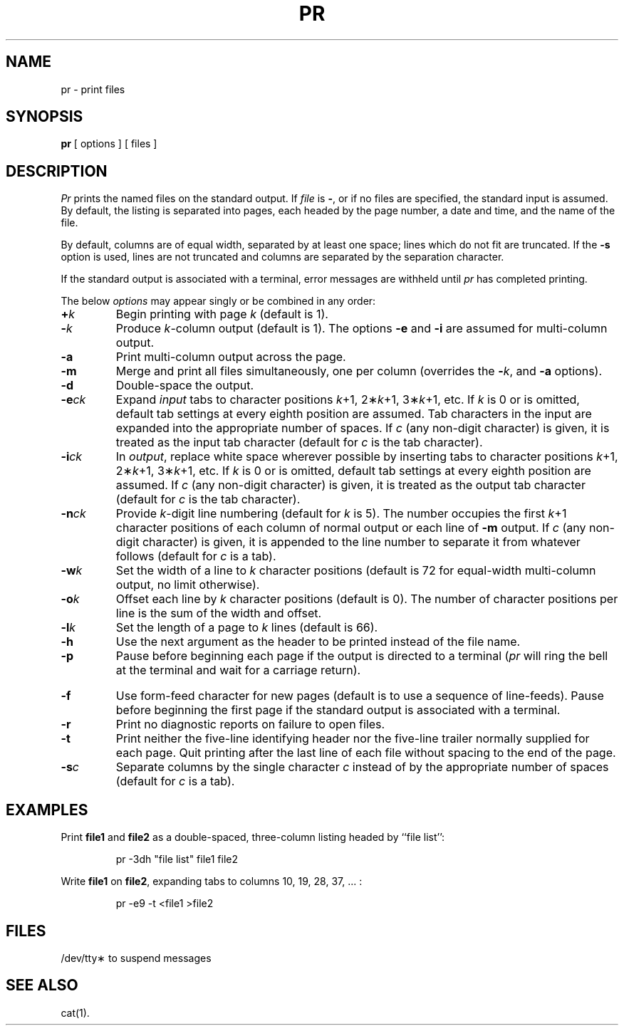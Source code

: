 .TH PR 1
.SH NAME
pr \- print files
.SH SYNOPSIS
.B pr
[ options ]
[ files ]
.SH DESCRIPTION
.I Pr\^
prints the named files on the standard output.
If
.I file\^
is
.BR \- ,
or if no files are specified, the standard input is assumed.
By default, the listing is separated into pages,
each headed by the page number, a date and time, and
the name of the file.
.PP
By default, columns are of equal width, separated
by at least one space; lines which do not fit are
truncated. If the
.B \-s
option is used, lines are not truncated
and columns are separated by the separation character.
.PP
If the standard output is associated with
a terminal, error messages are withheld
until
.I pr\^
has completed printing.
.PP
The below \fIoptions\fP may appear singly or be combined in any order:
.TP
.BI + k\^
Begin printing with page
.I k\^
(default is 1).
.TP
.BI \- k\^
Produce
.IR k -column
output (default is 1).
The options
.B \-e
and
.B \-i
are assumed for multi-column output.
.TP
.B \-a
Print multi-column output across the page.
.TP
.B \-m
Merge and print all files simultaneously,
one per column (overrides the \f3\-\fP\fIk\fP,
and
.B \-a
options).
.TP
.B \-d
Double-space the output.
.TP
.BI \-e ck\^
Expand
.I input\^
tabs to character positions
.IR k "+1, 2\(**" k "+1, 3\(**" k +1,
etc.
If
.I k\^
is 0 or is omitted, default tab settings
at every eighth position are assumed.
Tab characters in the input are expanded
into the appropriate number of spaces.
If
.I c\^
(any non-digit character)
is given, it is treated as the input tab character
(default for
.I c\^
is the tab character).
.TP
.BI \-i ck\^
In
.IR output ,
replace white space wherever possible by inserting tabs
to character positions
.IR k "+1, 2\(**" k "+1, 3\(**" k +1,
etc.
If
.I k\^
is 0 or is omitted, default tab settings
at every eighth position are assumed.
If
.I c\^
(any non-digit character)
is given, it is treated as the output tab character
(default for
.I c\^
is the tab character).
.TP
.BI \-n ck\^
Provide
.IR k -digit
line numbering (default for
.I k\^
is 5).
The number occupies the first
.IR k +1
character positions of each column of normal output
or each line of
.B \-m
output.
If
.I c\^
(any non-digit character) is given,
it is appended to the line number to separate
it from whatever follows (default for
.I c\^
is a tab).
.TP
.BI \-w k\^
Set the width of a line to
.I k\^
character positions
(default is 72 for equal-width multi-column
output, no limit otherwise).
.TP
.BI \-o k\^
Offset each line by
.I k\^
character positions (default is 0).
The number of character positions
per line is the sum of the width and offset.
.TP
.BI \-l k\^
Set the length of a page to
.I k\^
lines (default is 66).
.TP
.B \-h
Use the next argument as the header to be printed
instead of the file name.
.TP
.B \-p
Pause before beginning each page if the
output is directed to a terminal
.RI ( pr\^
will ring the bell at the terminal and
wait for a carriage return).
.bp
.TP
.B \-f
Use form-feed character for new pages
(default is to use a sequence of line-feeds).
Pause before beginning the first page if
the standard output is associated with a terminal.
.TP
.B \-r
Print no diagnostic reports on failure to open files.
.TP
.B \-t
Print neither the five-line identifying
header nor the five-line trailer normally
supplied for each page.
Quit printing after the last line of each file
without spacing to the end of the page.
.TP
.BI \-s c\^
Separate columns by the single character
.I c\^
instead of by the appropriate number
of spaces (default for
.I c\^
is a tab).
.SH EXAMPLES
Print
.B file1
and
.B file2
as a double-spaced, three-column listing
headed by ``file list'':
.PP
.RS
pr \|\-3dh \|"file \|list" \|file1 \|file2
.RE
.PP
Write
.B file1
on
.BR file2 ,
expanding tabs to columns 10, 19, 28, 37, .\|.\|. :
.PP
.RS
pr \|\-e9 \|\-t \|<file1 \|>file2
.RE
.SH FILES
/dev/tty\(**	to suspend messages
.SH SEE ALSO
cat(1).
.\"	@(#)pr.1	6.2 of 9/2/83
